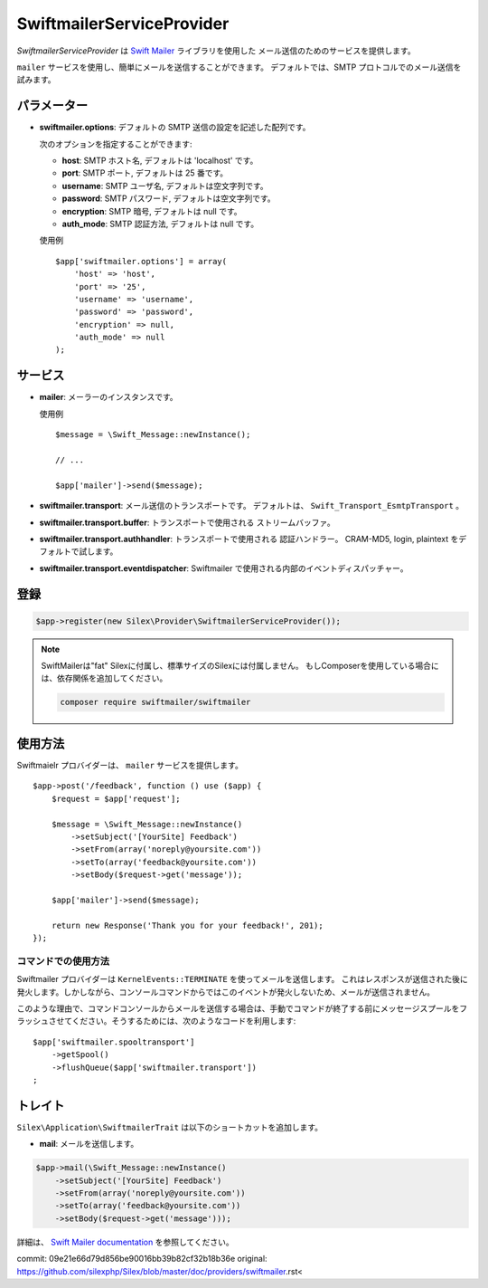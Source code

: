SwiftmailerServiceProvider
===============================

*SwiftmailerServiceProvider* は `Swift Mailer <http://swiftmailer.org>`_ ライブラリを使用した
メール送信のためのサービスを提供します。

``mailer`` サービスを使用し、簡単にメールを送信することができます。
デフォルトでは、SMTP プロトコルでのメール送信を試みます。

パラメーター
--------------

* **swiftmailer.options**: デフォルトの SMTP 送信の設定を記述した配列です。

  次のオプションを指定することができます:

  * **host**: SMTP ホスト名, デフォルトは 'localhost' です。
  * **port**: SMTP ポート, デフォルトは 25 番です。
  * **username**: SMTP ユーザ名, デフォルトは空文字列です。
  * **password**: SMTP パスワード, デフォルトは空文字列です。
  * **encryption**: SMTP 暗号, デフォルトは null です。
  * **auth_mode**: SMTP 認証方法, デフォルトは null です。

  使用例 ::

    $app['swiftmailer.options'] = array(
        'host' => 'host',
        'port' => '25',
        'username' => 'username',
        'password' => 'password',
        'encryption' => null,
        'auth_mode' => null
    );

サービス
------------

* **mailer**: メーラーのインスタンスです。

  使用例 ::

    $message = \Swift_Message::newInstance();

    // ...

    $app['mailer']->send($message);

* **swiftmailer.transport**: メール送信のトランスポートです。
  デフォルトは、 ``Swift_Transport_EsmtpTransport`` 。

* **swiftmailer.transport.buffer**: トランスポートで使用される
  ストリームバッファ。

* **swiftmailer.transport.authhandler**: トランスポートで使用される
  認証ハンドラー。 CRAM-MD5, login, plaintext をデフォルトで試します。

* **swiftmailer.transport.eventdispatcher**: Swiftmailer で使用される内部のイベントディスパッチャー。

登録
-----------

.. code-block:: php

    $app->register(new Silex\Provider\SwiftmailerServiceProvider());

.. note::
    SwiftMailerは"fat" Silexに付属し、標準サイズのSilexには付属しません。
    もしComposerを使用している場合には、依存関係を追加してください。

    .. code-block:: bash

        composer require swiftmailer/swiftmailer

使用方法
-------------

Swiftmaielr プロバイダーは、 ``mailer`` サービスを提供します。 ::

    $app->post('/feedback', function () use ($app) {
        $request = $app['request'];

        $message = \Swift_Message::newInstance()
            ->setSubject('[YourSite] Feedback')
            ->setFrom(array('noreply@yoursite.com'))
            ->setTo(array('feedback@yoursite.com'))
            ->setBody($request->get('message'));

        $app['mailer']->send($message);

        return new Response('Thank you for your feedback!', 201);
    });

コマンドでの使用方法
~~~~~~~~~~~~~~~~~~~~~~

Swiftmailer プロバイダーは ``KernelEvents::TERMINATE`` を使ってメールを送信します。
これはレスポンスが送信された後に発火します。しかしながら、コンソールコマンドからではこのイベントが発火しないため、メールが送信されません。

このような理由で、コマンドコンソールからメールを送信する場合は、手動でコマンドが終了する前にメッセージスプールをフラッシュさせてください。そうするためには、次のようなコードを利用します::

    $app['swiftmailer.spooltransport']
        ->getSpool()
        ->flushQueue($app['swiftmailer.transport'])
    ;

トレイト
---------

``Silex\Application\SwiftmailerTrait`` は以下のショートカットを追加します。

* **mail**: メールを送信します。

.. code-block:: php

    $app->mail(\Swift_Message::newInstance()
        ->setSubject('[YourSite] Feedback')
        ->setFrom(array('noreply@yoursite.com'))
        ->setTo(array('feedback@yoursite.com'))
        ->setBody($request->get('message')));

詳細は、 `Swift Mailer documentation
<http://swiftmailer.org>`_
を参照してください。

commit: 09e21e66d79d856be90016bb39b82cf32b18b36e
original: https://github.com/silexphp/Silex/blob/master/doc/providers/swiftmailer.rst<
